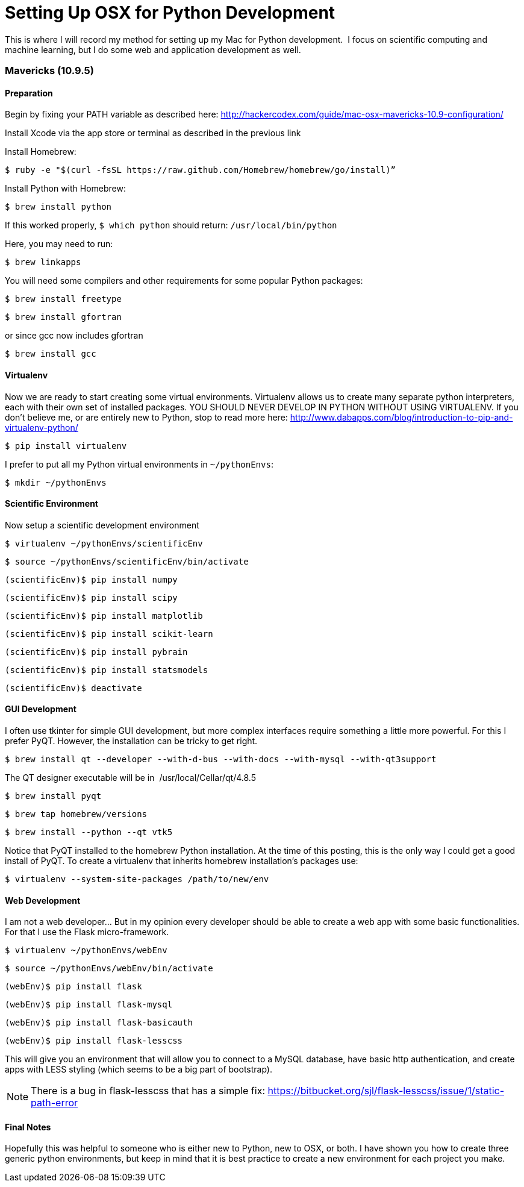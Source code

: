 = Setting Up OSX for Python Development
:published_at: 2014-11-27

This is where I will record my method for setting up my Mac for Python development.  I focus on scientific computing and machine learning, but I do some web and application development as well.

[[mavericks-10.9.5]]
Mavericks (10.9.5)
~~~~~~~~~~~~~~~~~~

[[preparation]]
Preparation
^^^^^^^^^^^

Begin by fixing your PATH variable as described here: http://hackercodex.com/guide/mac-osx-mavericks-10.9-configuration/

Install Xcode via the app store or terminal as described in the previous link

Install Homebrew:

....
$ ruby -e "$(curl -fsSL https://raw.github.com/Homebrew/homebrew/go/install)”
....

Install Python with Homebrew:

....
$ brew install python
....

If this worked properly, `$ which python` should return: `/usr/local/bin/python`

Here, you may need to run:

....
$ brew linkapps
....

You will need some compilers and other requirements for some popular Python packages:

....
$ brew install freetype
....

....
$ brew install gfortran
....

or since gcc now includes gfortran

....
$ brew install gcc
....

[[virtualenv]]
Virtualenv
^^^^^^^^^^

Now we are ready to start creating some virtual environments. Virtualenv allows us to create many separate python interpreters, each with their own set of installed packages. YOU SHOULD NEVER DEVELOP IN PYTHON WITHOUT USING VIRTUALENV. If you don't believe me, or are entirely new to Python, stop to read more here: http://www.dabapps.com/blog/introduction-to-pip-and-virtualenv-python/

....
$ pip install virtualenv
....

I prefer to put all my Python virtual environments in `~/pythonEnvs`:

....
$ mkdir ~/pythonEnvs
....

[[scientific-environment]]
Scientific Environment
^^^^^^^^^^^^^^^^^^^^^^

Now setup a scientific development environment

....
$ virtualenv ~/pythonEnvs/scientificEnv
....

....
$ source ~/pythonEnvs/scientificEnv/bin/activate
....

....
(scientificEnv)$ pip install numpy
....

....
(scientificEnv)$ pip install scipy
....

....
(scientificEnv)$ pip install matplotlib
....

....
(scientificEnv)$ pip install scikit-learn
....

....
(scientificEnv)$ pip install pybrain
....

....
(scientificEnv)$ pip install statsmodels
....

....
(scientificEnv)$ deactivate
....

[[gui-development]]
GUI Development
^^^^^^^^^^^^^^^

I often use tkinter for simple GUI development, but more complex interfaces require something a little more powerful. For this I prefer PyQT. However, the installation can be tricky to get right.

....
$ brew install qt --developer --with-d-bus --with-docs --with-mysql --with-qt3support
....

The QT designer executable will be in  /usr/local/Cellar/qt/4.8.5

....
$ brew install pyqt
....

....
$ brew tap homebrew/versions
....

....
$ brew install --python --qt vtk5
....

Notice that PyQT installed to the homebrew Python installation. At the time of this posting, this is the only way I could get a good install of PyQT. To create a virtualenv that inherits homebrew installation's packages use:

....
$ virtualenv --system-site-packages /path/to/new/env 
....

[[web-development]]
Web Development
^^^^^^^^^^^^^^^

I am not a web developer... But in my opinion every developer should be able to create a web app with some basic functionalities. For that I use the Flask micro-framework.

....
$ virtualenv ~/pythonEnvs/webEnv
....

....
$ source ~/pythonEnvs/webEnv/bin/activate
....

....
(webEnv)$ pip install flask
....

....
(webEnv)$ pip install flask-mysql
....

....
(webEnv)$ pip install flask-basicauth
....

....
(webEnv)$ pip install flask-lesscss
....

This will give you an environment that will allow you to connect to a MySQL database, have basic http authentication, and create apps with LESS styling (which seems to be a big part of bootstrap).

NOTE: There is a bug in flask-lesscss that has a simple fix: https://bitbucket.org/sjl/flask-lesscss/issue/1/static-path-error

[[final-notes]]
Final Notes
^^^^^^^^^^^

Hopefully this was helpful to someone who is either new to Python, new to OSX, or both. I have shown you how to create three generic python environments, but keep in mind that it is best practice to create a new environment for each project you make.

